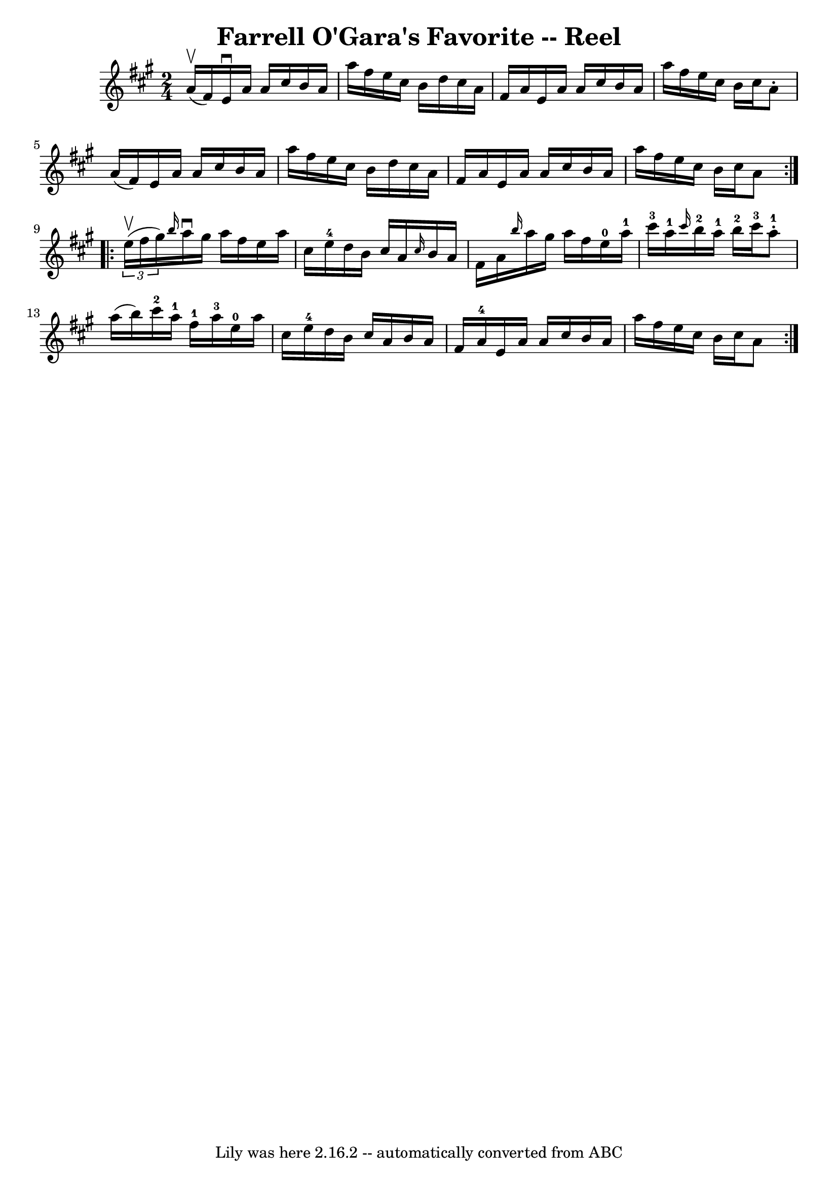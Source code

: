 \version "2.7.40"
\header {
	book = "Ryan's Mammoth Collection"
	crossRefNumber = "1"
	footnotes = "\\\\370"
	tagline = "Lily was here 2.16.2 -- automatically converted from ABC"
	title = "Farrell O'Gara's Favorite -- Reel"
}
voicedefault =  {
\set Score.defaultBarType = "empty"

\repeat volta 2 {
\time 2/4 \key a \major a'16^\upbow(fis'16) |
 e'16 
^\downbow a'16 a'16 cis''16 b'16 a'16 a''16 fis''16    
|
 e''16 cis''16 b'16 d''16 cis''16 a'16 fis'16    
a'16    |
 e'16 a'16 a'16 cis''16 b'16 a'16 a''16    
fis''16    |
 e''16 cis''16 b'16 cis''16 a'8 -. a'16 (
fis'16)   |
 e'16 a'16 a'16 cis''16 b'16 a'16    
a''16 fis''16    |
 e''16 cis''16 b'16 d''16 cis''16    
a'16 fis'16 a'16    |
 e'16 a'16 a'16 cis''16 b'16    
a'16 a''16 fis''16    |
 e''16 cis''16 b'16 cis''16    
a'8    }     \repeat volta 2 {   \times 2/3 { e''16^\upbow(fis''16    
gis''16) } |
     \grace { b''16  } a''16^\downbow gis''16    
a''16 fis''16 e''16 a''16 cis''16 e''16-4   |
 d''16  
 b'16 cis''16 a'16  \grace { cis''16  } b'16 a'16 fis'16    
a'16    |
 \grace { b''16  } a''16 gis''16 a''16 fis''16    
 e''16-0 a''16-1 cis'''16-3 a''16-1   |
       
\grace { cis'''16  } b''16-2 a''16-1 b''16-2 cis'''16 
-3 a''8-1-. a''16 (b''16)   |
 cis'''16-2   
a''16-1 fis''16-1 a''16-3 e''16-0 a''16 cis''16    
e''16-4   |
 d''16 b'16 cis''16 a'16 b'16 a'16    
fis'16 a'16-4   |
 e'16 a'16 a'16 cis''16 b'16    
a'16 a''16 fis''16    |
 e''16 cis''16 b'16 cis''16  
 a'8      }   
}

\score{
    <<

	\context Staff="default"
	{
	    \voicedefault 
	}

    >>
	\layout {
	}
	\midi {}
}
